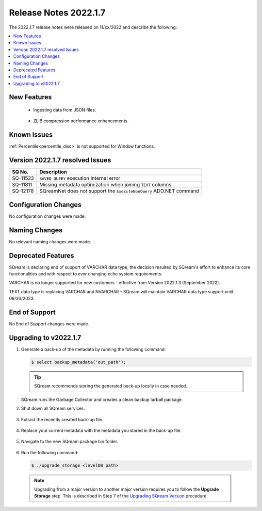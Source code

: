 .. _2022.1.7:

**************************
Release Notes 2022.1.7
**************************
The 2022.1.7 release notes were released on 11/xx/2022 and describe the following:

.. contents:: 
   :local:
   :depth: 1      

New Features
----------

 * Ingesting data from JSON files.

	::

 * ZLIB compression performance enhancements.

	::


Known Issues
---------
:ref:`Percentile<percentile_disc>` is not supported for Window functions.

Version 2022.1.7 resolved Issues
---------

+------------------+-----------------------------------------------------------------------+
| **SQ No.**       | **Description**                                                       |
+==================+=======================================================================+
| SQ-11523         | ``SAVED QUERY`` execution internal error                              |
+------------------+-----------------------------------------------------------------------+
| SQ-11811         |  Missing metadata optimization when joining ``TEXT`` columns          |
+------------------+-----------------------------------------------------------------------+
| SQ-12178         | SQreamNet does not support the ``ExecuteNonQuery`` ADO.NET command    |
+------------------+-----------------------------------------------------------------------+

Configuration Changes
--------
No configuration changes were made.

Naming Changes
-------
No relevant naming changes were made.

Deprecated Features
-------
SQream is declaring end of support of VARCHAR data type, the decision resulted by SQream's effort to enhance its core functionalities and with respect to ever changing echo system requirements.

VARCHAR is no longer supported for new customers - effective from Version 2022.1.3 (September 2022).  

TEXT data type is replacing VARCHAR and NVARCHAR - SQream will maintain VARCHAR data type support until 09/30/2023.


End of Support
-------
No End of Support changes were made.

Upgrading to v2022.1.7
-------
1. Generate a back-up of the metadata by running the following command:

   .. code-block:: console

      $ select backup_metadata('out_path');
	  
   .. tip:: SQream recommends storing the generated back-up locally in case needed.
   
   SQream runs the Garbage Collector and creates a clean backup tarball package.
   
2. Shut down all SQream services.

    ::

3. Extract the recently created back-up file.

    ::

4. Replace your current metadata with the metadata you stored in the back-up file.

    ::

5. Navigate to the new SQream package bin folder.

    ::

6. Run the following command:

   .. code-block:: console

      $ ./upgrade_storage <levelDB path>

  .. note:: Upgrading from a major version to another major version requires you to follow the **Upgrade Storage** step. This is described in Step 7 of the `Upgrading SQream Version <../installation_guides/installing_sqream_with_binary.html#upgrading-sqream-version>`_ procedure.
  
